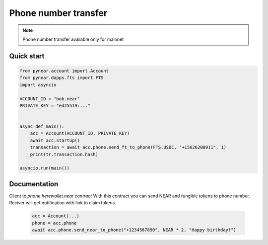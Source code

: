 
Phone number transfer
======================

.. note::
   Phone number transfer available only for mainnet


Quick start
-----------

.. code:: python

    from pynear.account import Account
    from pynear.dapps.fts import FTS
    import asyncio

    ACCOUNT_ID = "bob.near"
    PRIVATE_KEY = "ed25519:..."


    async def main():
        acc = Account(ACCOUNT_ID, PRIVATE_KEY)
        await acc.startup()
        transaction = await acc.phone.send_ft_to_phone(FTS.USDC, "+15626200911", 1)
        print(tr.transaction.hash)

    asyncio.run(main())

Documentation
-------------

.. class:: Phone(DappClient)

   Client to `phone.herewallet.near contract`
   With this contract you can send NEAR and fungible tokens to
   phone number. Reciver will get notification with link to claim tokens.

    .. code:: python

        acc = Account(...)
        phone = acc.phone
        await acc.phone.send_near_to_phone("+1234567890", NEAR * 2, "Happy birthday!")


.. function:: send_near_to_phone(phone: str, amount: float, comment: str = "", nowait: bool = False)

    Send NEAR to phone number. Reciver will get sms with link to claim tokens.

    :param phone: +X format phone number
    :param amount: number of NEAR which will be sent
    :param comment: any comment
    :param nowait: if nowait is True, return transaction hash, else wait execution
    :return: transaction hash or TransactionResult

    .. code:: python

        await acc.phone.send_near_to_phone('+79999999999', NEAR * 2*)


.. function:: send_ft_to_phone(ft: FtModel, phone: str, amount: float, comment: str = "", nowait: bool = False)

    Send fungible token to phone number. Reciver will get sms with link to claim tokens.

    :param ft: Fungible token model
    :param phone: +X format phone number
    :param amount: number of FT which will be sent
    :param comment:
    :param nowait: if nowait is True, return transaction hash, else wait execution
    :return: transaction hash or TransactionResult

    .. code:: python

        # Send 1 USDC to phone number
        await acc.phone.send_ft_to_phone(FTS.USDC, '+79999999999', 1)

.. function:: get_ft_transfers(phone)

    Get list of fungible token transfers to phone number
    :param phone: phone number
    :return: list of `FtTrustTransaction`

    .. code:: python

        await acc.phone.get_ft_transfers('+79999999999')


.. function:: get_near_transfers(phone)

    Get list of NEAR transfers to phone number

    :param phone: phone number
    :return: list of NEAR transfers

    .. code:: python

        await acc.phone.get_near_transfers('+79999999999')


.. function:: cancel_near_transaction(phone: str, index: int)

    Cancel NEAR transfer to phone number. Use index from get_near_transfers() method

    :param phone: phone number
    :param index: index in transaction list
    :return:

    .. code:: python

        await acc.phone.cancel_near_transaction('+79999999999', 0)




.. function:: cancel_ft_transaction(phone: str, index: int)

    Cancel NEAR transfer to phone number. Use index from get_near_transfers() method

    Cancel fungible token transfer to phone number. Use index from get_ft_transfers() method

    :param phone: phone number
    :param index: index in transaction list
    :return:

    .. code:: python

        await acc.phone.cancel_ft_transaction('+79999999999', 0)





